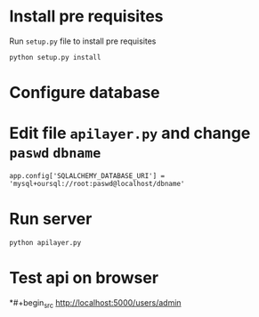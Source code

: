 # flask-app
* Install pre requisites
Run =setup.py= file to install pre requisites
#+begin_src
python setup.py install
#+end_src

* Configure database
* Edit file =apilayer.py= and change =paswd= =dbname=

#+begin_src
app.config['SQLALCHEMY_DATABASE_URI'] = 'mysql+oursql://root:paswd@localhost/dbname'
#+end_src
* Run server
#+begin_src
python apilayer.py
#+end_src
* Test api on browser
*#+begin_src
http://localhost:5000/users/admin
#+end_src
